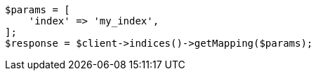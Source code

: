 // indices/put-mapping.asciidoc:561

[source, php]
----
$params = [
    'index' => 'my_index',
];
$response = $client->indices()->getMapping($params);
----
